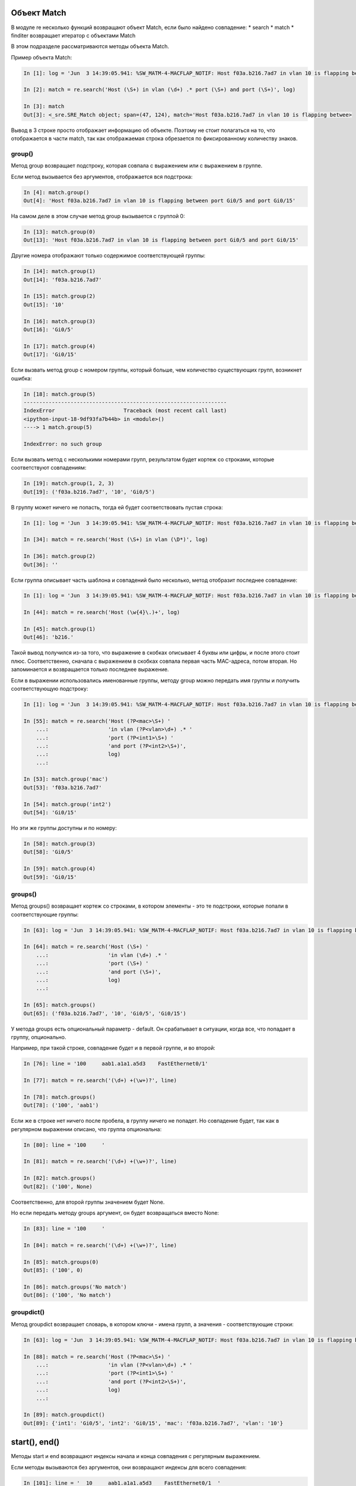 Объект Match
~~~~~~~~~~~~

В модуле re несколько функций возвращают объект Match, если было найдено
совпадение: \* search \* match \* finditer возвращает итератор с
объектами Match

В этом подразделе рассматриваются методы объекта Match.

Пример объекта Match:

.. code:: python

    In [1]: log = 'Jun  3 14:39:05.941: %SW_MATM-4-MACFLAP_NOTIF: Host f03a.b216.7ad7 in vlan 10 is flapping between port Gi0/5 and port Gi0/15'

    In [2]: match = re.search('Host (\S+) in vlan (\d+) .* port (\S+) and port (\S+)', log)

    In [3]: match
    Out[3]: <_sre.SRE_Match object; span=(47, 124), match='Host f03a.b216.7ad7 in vlan 10 is flapping betwee>

Вывод в 3 строке просто отображает информацию об объекте. Поэтому не
стоит полагаться на то, что отображается в части match, так как
отображаемая строка обрезается по фиксированному количеству знаков.

group()
^^^^^^^

Метод group возвращает подстроку, которая совпала с выражением или с
выражением в группе.

Если метод вызывается без аргументов, отображается вся подстрока:

.. code:: python

    In [4]: match.group()
    Out[4]: 'Host f03a.b216.7ad7 in vlan 10 is flapping between port Gi0/5 and port Gi0/15'

На самом деле в этом случае метод group вызывается с группой 0:

.. code:: python

    In [13]: match.group(0)
    Out[13]: 'Host f03a.b216.7ad7 in vlan 10 is flapping between port Gi0/5 and port Gi0/15'

Другие номера отображают только содержимое соответствующей группы:

.. code:: python

    In [14]: match.group(1)
    Out[14]: 'f03a.b216.7ad7'

    In [15]: match.group(2)
    Out[15]: '10'

    In [16]: match.group(3)
    Out[16]: 'Gi0/5'

    In [17]: match.group(4)
    Out[17]: 'Gi0/15'

Если вызвать метод group с номером группы, который больше, чем
количество существующих групп, возникнет ошибка:

.. code:: python

    In [18]: match.group(5)
    -----------------------------------------------------------------
    IndexError                      Traceback (most recent call last)
    <ipython-input-18-9df93fa7b44b> in <module>()
    ----> 1 match.group(5)

    IndexError: no such group

Если вызвать метод с несколькими номерами групп, результатом будет
кортеж со строками, которые соответствуют совпадениям:

.. code:: python

    In [19]: match.group(1, 2, 3)
    Out[19]: ('f03a.b216.7ad7', '10', 'Gi0/5')

В группу может ничего не попасть, тогда ей будет соответствовать пустая
строка:

.. code:: python

    In [1]: log = 'Jun  3 14:39:05.941: %SW_MATM-4-MACFLAP_NOTIF: Host f03a.b216.7ad7 in vlan 10 is flapping between port Gi0/5 and port Gi0/15'

    In [34]: match = re.search('Host (\S+) in vlan (\D*)', log)

    In [36]: match.group(2)
    Out[36]: ''

Если группа описывает часть шаблона и совпадений было несколько, метод
отобразит последнее совпадение:

.. code:: python

    In [1]: log = 'Jun  3 14:39:05.941: %SW_MATM-4-MACFLAP_NOTIF: Host f03a.b216.7ad7 in vlan 10 is flapping between port Gi0/5 and port Gi0/15'

    In [44]: match = re.search('Host (\w{4}\.)+', log)

    In [45]: match.group(1)
    Out[46]: 'b216.'

Такой вывод получился из-за того, что выражение в скобках описывает 4
буквы или цифры, и после этого стоит плюс. Соответственно, сначала с
выражением в скобках совпала первая часть MAC-адреса, потом вторая. Но
запоминается и возвращается только последнее выражение.

Если в выражении использовались именованные группы, методу group можно
передать имя группы и получить соответствующую подстроку:

.. code:: python

    In [1]: log = 'Jun  3 14:39:05.941: %SW_MATM-4-MACFLAP_NOTIF: Host f03a.b216.7ad7 in vlan 10 is flapping between port Gi0/5 and port Gi0/15'

    In [55]: match = re.search('Host (?P<mac>\S+) '
        ...:                   'in vlan (?P<vlan>\d+) .* '
        ...:                   'port (?P<int1>\S+) '
        ...:                   'and port (?P<int2>\S+)',
        ...:                   log)
        ...:

    In [53]: match.group('mac')
    Out[53]: 'f03a.b216.7ad7'

    In [54]: match.group('int2')
    Out[54]: 'Gi0/15'

Но эти же группы доступны и по номеру:

.. code:: python

    In [58]: match.group(3)
    Out[58]: 'Gi0/5'

    In [59]: match.group(4)
    Out[59]: 'Gi0/15'

groups()
^^^^^^^^

Метод groups() возвращает кортеж со строками, в котором элементы - это
те подстроки, которые попали в соответствующие группы:

.. code:: python

    In [63]: log = 'Jun  3 14:39:05.941: %SW_MATM-4-MACFLAP_NOTIF: Host f03a.b216.7ad7 in vlan 10 is flapping between port Gi0/5 and port Gi0/15'

    In [64]: match = re.search('Host (\S+) '
        ...:                   'in vlan (\d+) .* '
        ...:                   'port (\S+) '
        ...:                   'and port (\S+)',
        ...:                   log)
        ...:

    In [65]: match.groups()
    Out[65]: ('f03a.b216.7ad7', '10', 'Gi0/5', 'Gi0/15')

У метода groups есть опциональный параметр - default. Он срабатывает в
ситуации, когда все, что попадает в группу, опционально.

Например, при такой строке, совпадение будет и в первой группе, и во
второй:

.. code:: python

    In [76]: line = '100     aab1.a1a1.a5d3    FastEthernet0/1'

    In [77]: match = re.search('(\d+) +(\w+)?', line)

    In [78]: match.groups()
    Out[78]: ('100', 'aab1')

Если же в строке нет ничего после пробела, в группу ничего не попадет.
Но совпадение будет, так как в регулярном выражении описано, что группа
опциональна:

.. code:: python

    In [80]: line = '100     '

    In [81]: match = re.search('(\d+) +(\w+)?', line)

    In [82]: match.groups()
    Out[82]: ('100', None)

Соответственно, для второй группы значением будет None.

Но если передать методу groups аргумент, он будет возвращаться вместо
None:

.. code:: python

    In [83]: line = '100     '

    In [84]: match = re.search('(\d+) +(\w+)?', line)

    In [85]: match.groups(0)
    Out[85]: ('100', 0)

    In [86]: match.groups('No match')
    Out[86]: ('100', 'No match')

groupdict()
^^^^^^^^^^^

Метод groupdict возвращает словарь, в котором ключи - имена групп, а
значения - соответствующие строки:

.. code:: python

    In [63]: log = 'Jun  3 14:39:05.941: %SW_MATM-4-MACFLAP_NOTIF: Host f03a.b216.7ad7 in vlan 10 is flapping between port Gi0/5 and port Gi0/15'

    In [88]: match = re.search('Host (?P<mac>\S+) '
        ...:                   'in vlan (?P<vlan>\d+) .* '
        ...:                   'port (?P<int1>\S+) '
        ...:                   'and port (?P<int2>\S+)',
        ...:                   log)
        ...:

    In [89]: match.groupdict()
    Out[89]: {'int1': 'Gi0/5', 'int2': 'Gi0/15', 'mac': 'f03a.b216.7ad7', 'vlan': '10'}

start(), end()
~~~~~~~~~~~~~~

Методы start и end возвращают индексы начала и конца совпадения с
регулярным выражением.

Если методы вызываются без аргументов, они возвращают индексы для всего
совпадения:

.. code:: python

    In [101]: line = '  10     aab1.a1a1.a5d3    FastEthernet0/1  '

    In [102]: match = re.search('(\d+) +([0-9a-f.]+) +(\S+)', line)

    In [103]: match.start()
    Out[103]: 2

    In [104]: match.end()
    Out[104]: 42

    In [105]: line[match.start():match.end()]
    Out[105]: '10     aab1.a1a1.a5d3    FastEthernet0/1'

Методам можно передавать номер или имя группы. Тогда они возвращают
индексы для этой группы:

.. code:: python

    In [108]: match.start(2)
    Out[108]: 9

    In [109]: match.end(2)
    Out[109]: 23

    In [110]: line[match.start(2):match.end(2)]
    Out[110]: 'aab1.a1a1.a5d3'

Аналогично для именованных групп:

.. code:: python

    In [63]: log = 'Jun  3 14:39:05.941: %SW_MATM-4-MACFLAP_NOTIF: Host f03a.b216.7ad7 in vlan 10 is flapping between port Gi0/5 and port Gi0/15'

    In [88]: match = re.search('Host (?P<mac>\S+) '
        ...:                   'in vlan (?P<vlan>\d+) .* '
        ...:                   'port (?P<int1>\S+) '
        ...:                   'and port (?P<int2>\S+)',
        ...:                   log)
        ...:

    In [9]: match.start('mac')
    Out[9]: 52

    In [10]: match.end('mac')
    Out[10]: 66

span()
~~~~~~

Метод span возвращает кортеж с индексом начала и конца подстроки. Он
работает аналогично методам start, end, но возвращает пару чисел.

Без аргументов метод span возвращает индексы для всего совпадения:

.. code:: python

    In [112]: line = '  10     aab1.a1a1.a5d3    FastEthernet0/1  '

    In [113]: match = re.search('(\d+) +([0-9a-f.]+) +(\S+)', line)

    In [114]: match.span()
    Out[114]: (2, 42)

Но ему также можно передать номер группы:

.. code:: python

    In [115]: line = '  10     aab1.a1a1.a5d3    FastEthernet0/1  '

    In [116]: match = re.search('(\d+) +([0-9a-f.]+) +(\S+)', line)

    In [117]: match.span(2)
    Out[117]: (9, 23)

Аналогично для именованных групп:

.. code:: python

    In [63]: log = 'Jun  3 14:39:05.941: %SW_MATM-4-MACFLAP_NOTIF: Host f03a.b216.7ad7 in vlan 10 is flapping between port Gi0/5 and port Gi0/15'

    In [88]: match = re.search('Host (?P<mac>\S+) '
        ...:                   'in vlan (?P<vlan>\d+) .* '
        ...:                   'port (?P<int1>\S+) '
        ...:                   'and port (?P<int2>\S+)',
        ...:                   log)
        ...:

    In [14]: match.span('mac')
    Out[14]: (52, 66)

    In [15]: match.span('vlan')
    Out[15]: (75, 77)


